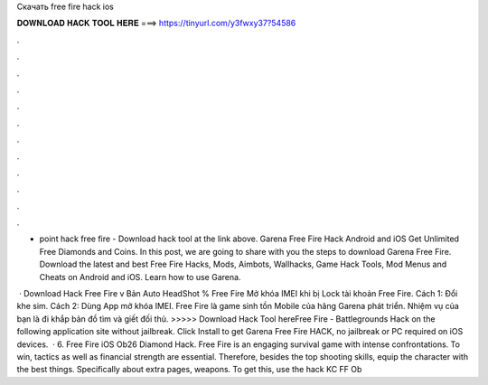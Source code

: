 Скачать free fire hack ios



𝐃𝐎𝐖𝐍𝐋𝐎𝐀𝐃 𝐇𝐀𝐂𝐊 𝐓𝐎𝐎𝐋 𝐇𝐄𝐑𝐄 ===> https://tinyurl.com/y3fwxy37?54586



.



.



.



.



.



.



.



.



.



.



.



.

- point hack free fire - Download hack tool at the link above. Garena Free Fire Hack Android and iOS Get Unlimited Free Diamonds and Coins. In this post, we are going to share with you the steps to download Garena Free Fire. Download the latest and best Free Fire Hacks, Mods, Aimbots, Wallhacks, Game Hack Tools, Mod Menus and Cheats on Android and iOS. Learn how to use Garena.

 · Download Hack Free Fire v Bản Auto HeadShot % Free Fire Mở khóa IMEI khi bị Lock tài khoản Free Fire. Cách 1: Đổi khe sim. Cách 2: Dùng App mở khóa IMEI. Free Fire là game sinh tồn Mobile của hãng Garena phát triển. Nhiệm vụ của bạn là đi khắp bản đồ tìm và giết đối thủ. >>>>> Download Hack Tool hereFree Fire - Battlegrounds Hack on the following application site without jailbreak. Click Install to get Garena Free Fire HACK, no jailbreak or PC required on iOS devices.  · 6. Free Fire iOS Ob26 Diamond Hack. Free Fire is an engaging survival game with intense confrontations. To win, tactics as well as financial strength are essential. Therefore, besides the top shooting skills, equip the character with the best things. Specifically about extra pages, weapons. To get this, use the hack KC FF Ob
